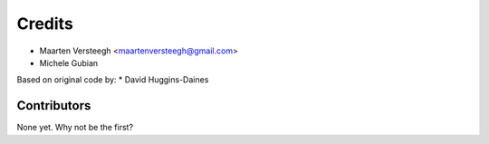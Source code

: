=======
Credits
=======

* Maarten Versteegh <maartenversteegh@gmail.com>
* Michele Gubian

Based on original code by:
* David Huggins-Daines

Contributors
------------

None yet. Why not be the first?
